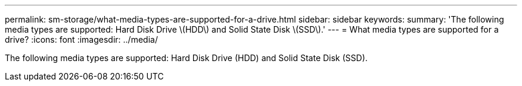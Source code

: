 ---
permalink: sm-storage/what-media-types-are-supported-for-a-drive.html
sidebar: sidebar
keywords: 
summary: 'The following media types are supported: Hard Disk Drive \(HDD\) and Solid State Disk \(SSD\).'
---
= What media types are supported for a drive?
:icons: font
:imagesdir: ../media/

[.lead]
The following media types are supported: Hard Disk Drive (HDD) and Solid State Disk (SSD).

